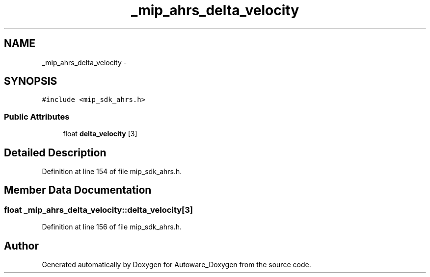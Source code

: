 .TH "_mip_ahrs_delta_velocity" 3 "Fri May 22 2020" "Autoware_Doxygen" \" -*- nroff -*-
.ad l
.nh
.SH NAME
_mip_ahrs_delta_velocity \- 
.SH SYNOPSIS
.br
.PP
.PP
\fC#include <mip_sdk_ahrs\&.h>\fP
.SS "Public Attributes"

.in +1c
.ti -1c
.RI "float \fBdelta_velocity\fP [3]"
.br
.in -1c
.SH "Detailed Description"
.PP 
Definition at line 154 of file mip_sdk_ahrs\&.h\&.
.SH "Member Data Documentation"
.PP 
.SS "float _mip_ahrs_delta_velocity::delta_velocity[3]"

.PP
Definition at line 156 of file mip_sdk_ahrs\&.h\&.

.SH "Author"
.PP 
Generated automatically by Doxygen for Autoware_Doxygen from the source code\&.
